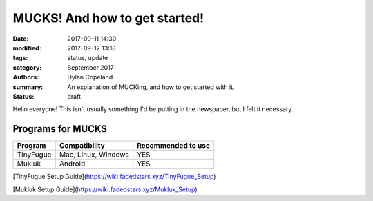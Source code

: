 MUCKS! And how to get started!
################################

:date: 2017-09-11 14:30
:modified: 2017-09-12 13:18
:tags: status, update
:category: September 2017
:authors: Dylan Copeland
:summary: An explanation of MUCKing, and how to get started with it.
:status: draft

Hello everyone! This isn't usually something I'd be putting in the newspaper, but I felt it necessary.

-----------------------
Programs for MUCKS
-----------------------

+---------------+---------------------+---------------------+
| Program       | Compatibility       | Recommended to use  |
|               |                     |                     |
+===============+=====================+=====================+
| TinyFugue     | Mac, Linux, Windows | YES                 |
+---------------+---------------------+---------------------+
| Mukluk        | Android             | YES                 |
+---------------+---------------------+---------------------+

[TinyFugue Setup Guide](https://wiki.fadedstars.xyz/TinyFugue_Setup)

[Mukluk Setup Guide](https://wiki.fadedstars.xyz/Mukluk_Setup)

